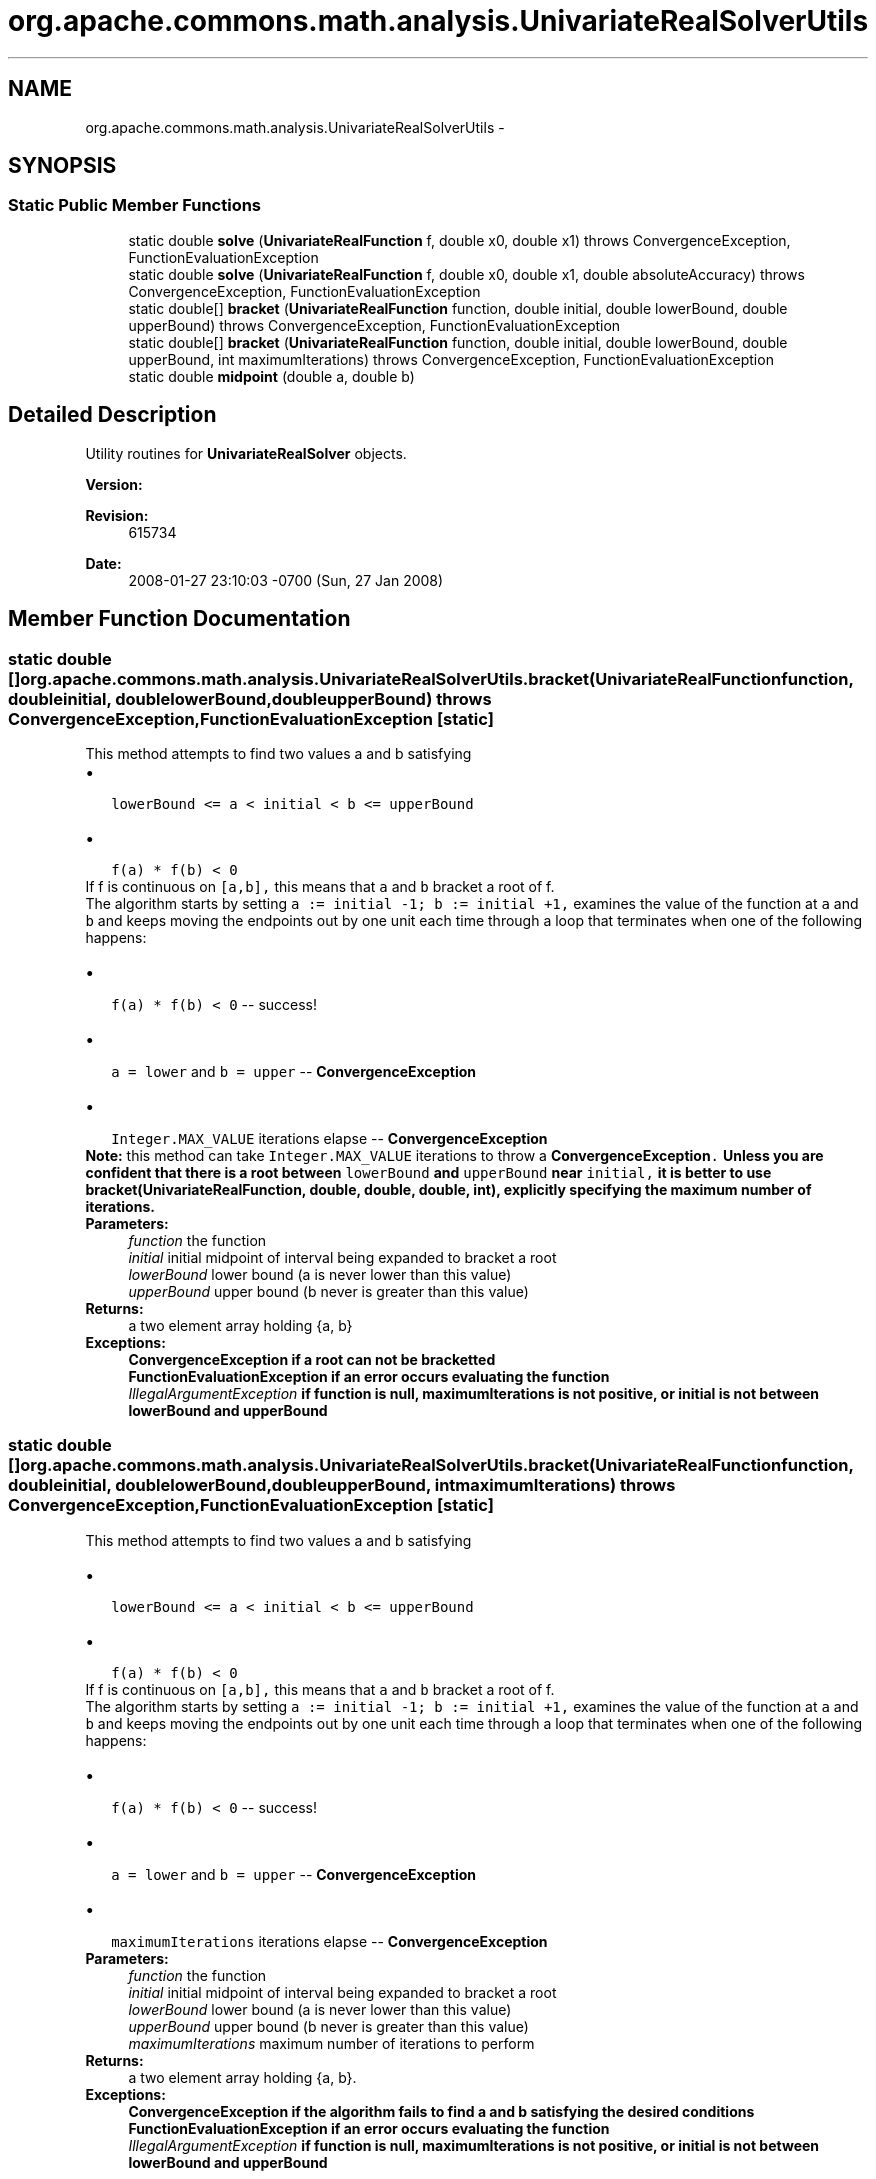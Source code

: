 .TH "org.apache.commons.math.analysis.UnivariateRealSolverUtils" 3 "Wed Dec 4 2013" "Version 1.0" "Desmo-J" \" -*- nroff -*-
.ad l
.nh
.SH NAME
org.apache.commons.math.analysis.UnivariateRealSolverUtils \- 
.SH SYNOPSIS
.br
.PP
.SS "Static Public Member Functions"

.in +1c
.ti -1c
.RI "static double \fBsolve\fP (\fBUnivariateRealFunction\fP f, double x0, double x1)  throws ConvergenceException, FunctionEvaluationException "
.br
.ti -1c
.RI "static double \fBsolve\fP (\fBUnivariateRealFunction\fP f, double x0, double x1, double absoluteAccuracy)  throws ConvergenceException,              FunctionEvaluationException "
.br
.ti -1c
.RI "static double[] \fBbracket\fP (\fBUnivariateRealFunction\fP function, double initial, double lowerBound, double upperBound)  throws ConvergenceException, FunctionEvaluationException "
.br
.ti -1c
.RI "static double[] \fBbracket\fP (\fBUnivariateRealFunction\fP function, double initial, double lowerBound, double upperBound, int maximumIterations)  throws ConvergenceException,              FunctionEvaluationException "
.br
.ti -1c
.RI "static double \fBmidpoint\fP (double a, double b)"
.br
.in -1c
.SH "Detailed Description"
.PP 
Utility routines for \fBUnivariateRealSolver\fP objects\&.
.PP
\fBVersion:\fP
.RS 4
.RE
.PP
\fBRevision:\fP
.RS 4
615734 
.RE
.PP
\fBDate:\fP
.RS 4
2008-01-27 23:10:03 -0700 (Sun, 27 Jan 2008) 
.RE
.PP

.SH "Member Function Documentation"
.PP 
.SS "static double [] org\&.apache\&.commons\&.math\&.analysis\&.UnivariateRealSolverUtils\&.bracket (\fBUnivariateRealFunction\fPfunction, doubleinitial, doublelowerBound, doubleupperBound) throws \fBConvergenceException\fP, \fBFunctionEvaluationException\fP\fC [static]\fP"
This method attempts to find two values a and b satisfying 
.PD 0

.IP "\(bu" 2
\fC lowerBound <= a < initial < b <= upperBound\fP  
.IP "\(bu" 2
\fC f(a) * f(b) < 0 \fP 
.PP
If f is continuous on \fC[a,b],\fP this means that \fCa\fP and \fCb\fP bracket a root of f\&. 
.PP
The algorithm starts by setting \fCa := initial -1; b := initial +1,\fP examines the value of the function at \fCa\fP and \fCb\fP and keeps moving the endpoints out by one unit each time through a loop that terminates when one of the following happens: 
.PD 0

.IP "\(bu" 2
\fC f(a) * f(b) < 0 \fP -- success! 
.IP "\(bu" 2
\fC a = lower \fP and \fC b = upper\fP -- \fBConvergenceException\fP  
.IP "\(bu" 2
\fC Integer\&.MAX_VALUE\fP iterations elapse -- \fBConvergenceException\fP  
.PP
.PP
\fBNote: \fP this method can take \fCInteger\&.MAX_VALUE\fP iterations to throw a \fC\fBConvergenceException\fP\&.\fP Unless you are confident that there is a root between \fClowerBound\fP and \fCupperBound\fP near \fCinitial,\fP it is better to use \fBbracket(UnivariateRealFunction, double, double, double, int)\fP, explicitly specifying the maximum number of iterations\&.
.PP
\fBParameters:\fP
.RS 4
\fIfunction\fP the function 
.br
\fIinitial\fP initial midpoint of interval being expanded to bracket a root 
.br
\fIlowerBound\fP lower bound (a is never lower than this value) 
.br
\fIupperBound\fP upper bound (b never is greater than this value) 
.RE
.PP
\fBReturns:\fP
.RS 4
a two element array holding {a, b} 
.RE
.PP
\fBExceptions:\fP
.RS 4
\fI\fBConvergenceException\fP\fP if a root can not be bracketted 
.br
\fI\fBFunctionEvaluationException\fP\fP if an error occurs evaluating the function 
.br
\fIIllegalArgumentException\fP if function is null, maximumIterations is not positive, or initial is not between lowerBound and upperBound 
.RE
.PP

.SS "static double [] org\&.apache\&.commons\&.math\&.analysis\&.UnivariateRealSolverUtils\&.bracket (\fBUnivariateRealFunction\fPfunction, doubleinitial, doublelowerBound, doubleupperBound, intmaximumIterations) throws \fBConvergenceException\fP,              \fBFunctionEvaluationException\fP\fC [static]\fP"
This method attempts to find two values a and b satisfying 
.PD 0

.IP "\(bu" 2
\fC lowerBound <= a < initial < b <= upperBound\fP  
.IP "\(bu" 2
\fC f(a) * f(b) < 0 \fP  
.PP
If f is continuous on \fC[a,b],\fP this means that \fCa\fP and \fCb\fP bracket a root of f\&. 
.PP
The algorithm starts by setting \fCa := initial -1; b := initial +1,\fP examines the value of the function at \fCa\fP and \fCb\fP and keeps moving the endpoints out by one unit each time through a loop that terminates when one of the following happens: 
.PD 0

.IP "\(bu" 2
\fC f(a) * f(b) < 0 \fP -- success! 
.IP "\(bu" 2
\fC a = lower \fP and \fC b = upper\fP -- \fBConvergenceException\fP  
.IP "\(bu" 2
\fC maximumIterations\fP iterations elapse -- \fBConvergenceException\fP 
.PP
.PP
\fBParameters:\fP
.RS 4
\fIfunction\fP the function 
.br
\fIinitial\fP initial midpoint of interval being expanded to bracket a root 
.br
\fIlowerBound\fP lower bound (a is never lower than this value) 
.br
\fIupperBound\fP upper bound (b never is greater than this value) 
.br
\fImaximumIterations\fP maximum number of iterations to perform 
.RE
.PP
\fBReturns:\fP
.RS 4
a two element array holding {a, b}\&. 
.RE
.PP
\fBExceptions:\fP
.RS 4
\fI\fBConvergenceException\fP\fP if the algorithm fails to find a and b satisfying the desired conditions 
.br
\fI\fBFunctionEvaluationException\fP\fP if an error occurs evaluating the function 
.br
\fIIllegalArgumentException\fP if function is null, maximumIterations is not positive, or initial is not between lowerBound and upperBound 
.RE
.PP

.SS "static double org\&.apache\&.commons\&.math\&.analysis\&.UnivariateRealSolverUtils\&.midpoint (doublea, doubleb)\fC [static]\fP"
Compute the midpoint of two values\&.
.PP
\fBParameters:\fP
.RS 4
\fIa\fP first value\&. 
.br
\fIb\fP second value\&. 
.RE
.PP
\fBReturns:\fP
.RS 4
the midpoint\&. 
.RE
.PP

.SS "static double org\&.apache\&.commons\&.math\&.analysis\&.UnivariateRealSolverUtils\&.solve (\fBUnivariateRealFunction\fPf, doublex0, doublex1) throws \fBConvergenceException\fP, \fBFunctionEvaluationException\fP\fC [static]\fP"
Convenience method to find a zero of a univariate real function\&. A default solver is used\&.
.PP
\fBParameters:\fP
.RS 4
\fIf\fP the function\&. 
.br
\fIx0\fP the lower bound for the interval\&. 
.br
\fIx1\fP the upper bound for the interval\&. 
.RE
.PP
\fBReturns:\fP
.RS 4
a value where the function is zero\&. 
.RE
.PP
\fBExceptions:\fP
.RS 4
\fI\fBConvergenceException\fP\fP if the iteration count was exceeded 
.br
\fI\fBFunctionEvaluationException\fP\fP if an error occurs evaluating the function 
.br
\fIIllegalArgumentException\fP if f is null or the endpoints do not specify a valid interval 
.RE
.PP

.SS "static double org\&.apache\&.commons\&.math\&.analysis\&.UnivariateRealSolverUtils\&.solve (\fBUnivariateRealFunction\fPf, doublex0, doublex1, doubleabsoluteAccuracy) throws \fBConvergenceException\fP,              \fBFunctionEvaluationException\fP\fC [static]\fP"
Convenience method to find a zero of a univariate real function\&. A default solver is used\&.
.PP
\fBParameters:\fP
.RS 4
\fIf\fP the function 
.br
\fIx0\fP the lower bound for the interval 
.br
\fIx1\fP the upper bound for the interval 
.br
\fIabsoluteAccuracy\fP the accuracy to be used by the solver 
.RE
.PP
\fBReturns:\fP
.RS 4
a value where the function is zero 
.RE
.PP
\fBExceptions:\fP
.RS 4
\fI\fBConvergenceException\fP\fP if the iteration count is exceeded 
.br
\fI\fBFunctionEvaluationException\fP\fP if an error occurs evaluating the function 
.br
\fIIllegalArgumentException\fP if f is null, the endpoints do not specify a valid interval, or the absoluteAccuracy is not valid for the default solver 
.RE
.PP


.SH "Author"
.PP 
Generated automatically by Doxygen for Desmo-J from the source code\&.
